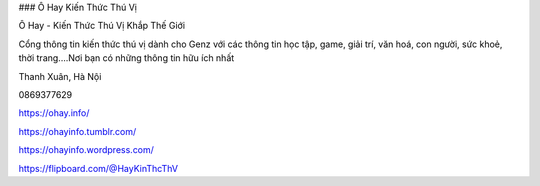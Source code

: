 ### Ô Hay Kiến Thức Thú Vị

Ô Hay - Kiến Thức Thú Vị Khắp Thế Giới

Cổng thông tin kiến thức thú vị dành cho Genz với các thông tin học tập, game, giải trí, văn hoá, con người, sức khoẻ, thời trang....Nơi bạn có những thông tin hữu ích nhất

Thanh Xuân, Hà Nội

0869377629

https://ohay.info/

https://ohayinfo.tumblr.com/

https://ohayinfo.wordpress.com/

https://flipboard.com/@HayKinThcThV
